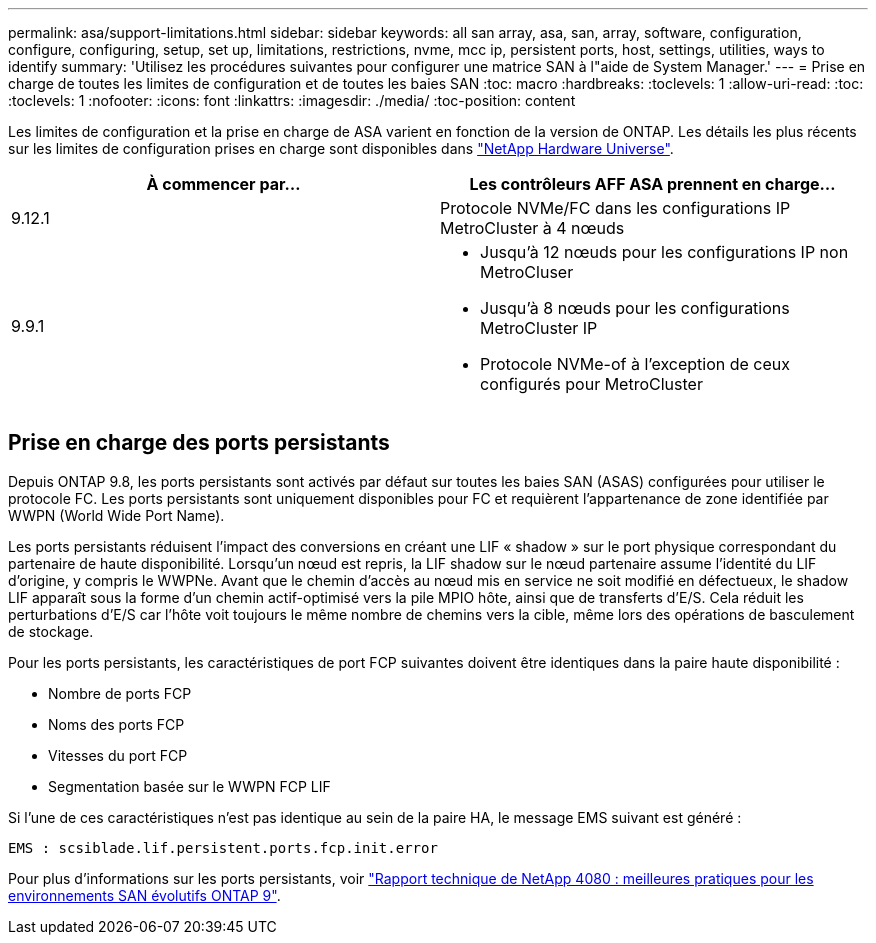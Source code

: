 ---
permalink: asa/support-limitations.html 
sidebar: sidebar 
keywords: all san array, asa, san, array, software, configuration, configure, configuring, setup, set up, limitations, restrictions, nvme, mcc ip, persistent ports, host, settings, utilities, ways to identify 
summary: 'Utilisez les procédures suivantes pour configurer une matrice SAN à l"aide de System Manager.' 
---
= Prise en charge de toutes les limites de configuration et de toutes les baies SAN
:toc: macro
:hardbreaks:
:toclevels: 1
:allow-uri-read: 
:toc: 
:toclevels: 1
:nofooter: 
:icons: font
:linkattrs: 
:imagesdir: ./media/
:toc-position: content


[role="lead"]
Les limites de configuration et la prise en charge de ASA varient en fonction de la version de ONTAP. Les détails les plus récents sur les limites de configuration prises en charge sont disponibles dans link:https://hwu.netapp.com/["NetApp Hardware Universe"^].

[cols="2"]
|===
| À commencer par... | Les contrôleurs AFF ASA prennent en charge... 


| 9.12.1 | Protocole NVMe/FC dans les configurations IP MetroCluster à 4 nœuds 


| 9.9.1  a| 
* Jusqu'à 12 nœuds pour les configurations IP non MetroCluser
* Jusqu'à 8 nœuds pour les configurations MetroCluster IP
* Protocole NVMe-of à l'exception de ceux configurés pour MetroCluster


|===


== Prise en charge des ports persistants

Depuis ONTAP 9.8, les ports persistants sont activés par défaut sur toutes les baies SAN (ASAS) configurées pour utiliser le protocole FC. Les ports persistants sont uniquement disponibles pour FC et requièrent l'appartenance de zone identifiée par WWPN (World Wide Port Name).

Les ports persistants réduisent l'impact des conversions en créant une LIF « shadow » sur le port physique correspondant du partenaire de haute disponibilité. Lorsqu'un nœud est repris, la LIF shadow sur le nœud partenaire assume l'identité du LIF d'origine, y compris le WWPNe. Avant que le chemin d'accès au nœud mis en service ne soit modifié en défectueux, le shadow LIF apparaît sous la forme d'un chemin actif-optimisé vers la pile MPIO hôte, ainsi que de transferts d'E/S. Cela réduit les perturbations d'E/S car l'hôte voit toujours le même nombre de chemins vers la cible, même lors des opérations de basculement de stockage.

Pour les ports persistants, les caractéristiques de port FCP suivantes doivent être identiques dans la paire haute disponibilité :

* Nombre de ports FCP
* Noms des ports FCP
* Vitesses du port FCP
* Segmentation basée sur le WWPN FCP LIF


Si l'une de ces caractéristiques n'est pas identique au sein de la paire HA, le message EMS suivant est généré :

`EMS : scsiblade.lif.persistent.ports.fcp.init.error`

Pour plus d'informations sur les ports persistants, voir link:http://www.netapp.com/us/media/tr-4080.pdf["Rapport technique de NetApp 4080 : meilleures pratiques pour les environnements SAN évolutifs ONTAP 9"^].
